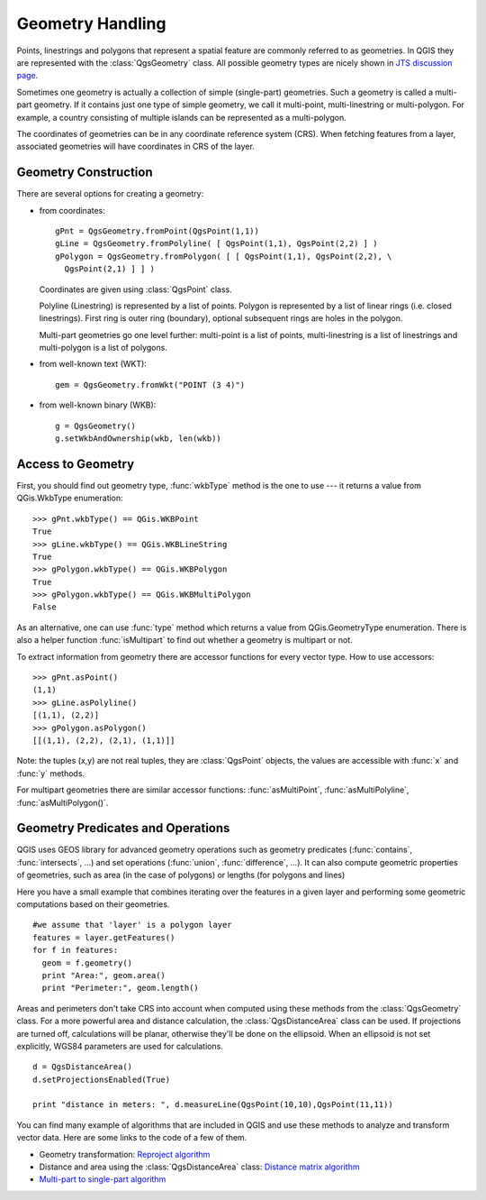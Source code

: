 .. index:: geometry; handling

.. _geometry:

*****************
Geometry Handling
*****************

Points, linestrings and polygons that represent a spatial feature are commonly
referred to as geometries. In QGIS they are represented with the :class:`QgsGeometry`
class. All possible geometry types are nicely shown in `JTS discussion page
<http://www.vividsolutions.com/jts/discussion.htm#spatialDataModel>`_.

Sometimes one geometry is actually a collection of simple (single-part)
geometries. Such a geometry is called a multi-part geometry. If it contains just
one type of simple geometry, we call it multi-point, multi-linestring or
multi-polygon. For example, a country consisting of multiple islands can be
represented as a multi-polygon.

The coordinates of geometries can be in any coordinate reference system (CRS).
When fetching features from a layer, associated geometries will have
coordinates in CRS of the layer.

.. index:: geometry; construction

Geometry Construction
=====================

There are several options for creating a geometry:

* from coordinates::

    gPnt = QgsGeometry.fromPoint(QgsPoint(1,1))
    gLine = QgsGeometry.fromPolyline( [ QgsPoint(1,1), QgsPoint(2,2) ] )
    gPolygon = QgsGeometry.fromPolygon( [ [ QgsPoint(1,1), QgsPoint(2,2), \
      QgsPoint(2,1) ] ] )

  Coordinates are given using :class:`QgsPoint` class.

  Polyline (Linestring) is represented by a list of points. Polygon is
  represented by a list of linear rings (i.e. closed linestrings). First ring
  is outer ring (boundary), optional subsequent rings are holes in the polygon.

  Multi-part geometries go one level further: multi-point is a list of points,
  multi-linestring is a list of linestrings and multi-polygon is a list of
  polygons.

* from well-known text (WKT)::

    gem = QgsGeometry.fromWkt("POINT (3 4)")

* from well-known binary (WKB)::

    g = QgsGeometry()
    g.setWkbAndOwnership(wkb, len(wkb))


.. index:: geometry; access to

Access to Geometry
==================

First, you should find out geometry type, :func:`wkbType` method is the one to
use --- it returns a value from QGis.WkbType enumeration::

  >>> gPnt.wkbType() == QGis.WKBPoint
  True
  >>> gLine.wkbType() == QGis.WKBLineString
  True
  >>> gPolygon.wkbType() == QGis.WKBPolygon
  True
  >>> gPolygon.wkbType() == QGis.WKBMultiPolygon
  False

As an alternative, one can use :func:`type` method which returns a value from
QGis.GeometryType enumeration. There is also a helper function :func:`isMultipart`
to find out whether a geometry is multipart or not.

To extract information from geometry there are accessor functions for every
vector type. How to use accessors::

  >>> gPnt.asPoint()
  (1,1)
  >>> gLine.asPolyline()
  [(1,1), (2,2)]
  >>> gPolygon.asPolygon()
  [[(1,1), (2,2), (2,1), (1,1)]]

Note: the tuples (x,y) are not real tuples, they are :class:`QgsPoint` objects,
the values are accessible with :func:`x` and :func:`y` methods.

For multipart geometries there are similar accessor functions:
:func:`asMultiPoint`, :func:`asMultiPolyline`, :func:`asMultiPolygon()`.

.. index:: geometry; predicates and operations

Geometry Predicates and Operations
==================================

QGIS uses GEOS library for advanced geometry operations such as geometry
predicates (:func:`contains`, :func:`intersects`, ...) and set operations
(:func:`union`, :func:`difference`, ...). It can also compute geometric properties of geometries, such as area (in the case of polygons) or lengths (for polygons and lines)

Here you have a small example that combines iterating over the features in a given layer and performing some geometric computations based on their geometries.

::


  #we assume that 'layer' is a polygon layer
  features = layer.getFeatures()
  for f in features:
    geom = f.geometry()
    print "Area:", geom.area()
    print "Perimeter:", geom.length()

Areas and perimeters don't take CRS into account when computed using these methods from the :class:`QgsGeometry` class. For a more powerful area and distance calculation, the :class:`QgsDistanceArea` class can be used. If projections are turned off, calculations will be planar, otherwise they'll be done on the ellipsoid. When an ellipsoid is not set explicitly, WGS84 parameters are used for calculations. 

::

  d = QgsDistanceArea()
  d.setProjectionsEnabled(True)
  
  print "distance in meters: ", d.measureLine(QgsPoint(10,10),QgsPoint(11,11))

You can find many example of algorithms that are included in QGIS and use these methods to analyze and transform vector data. Here are some links to the code of a few of them.

- Geometry transformation: `Reproject algorithm <https://raw.github.com/qgis/Quantum-GIS/release-2_0/python/plugins/processing/algs/ftools/ReprojectLayer.py>`_
- Distance and area using the :class:`QgsDistanceArea` class: `Distance matrix algorithm <https://raw.github.com/qgis/Quantum-GIS/release-2_0/python/plugins/processing/algs/ftools/PointDistance.py>`_
- `Multi-part to single-part algorithm <https://raw.github.com/qgis/Quantum-GIS/release-2_0/python/plugins/processing/algs/ftools/MultipartToSingleparts.py>`_

